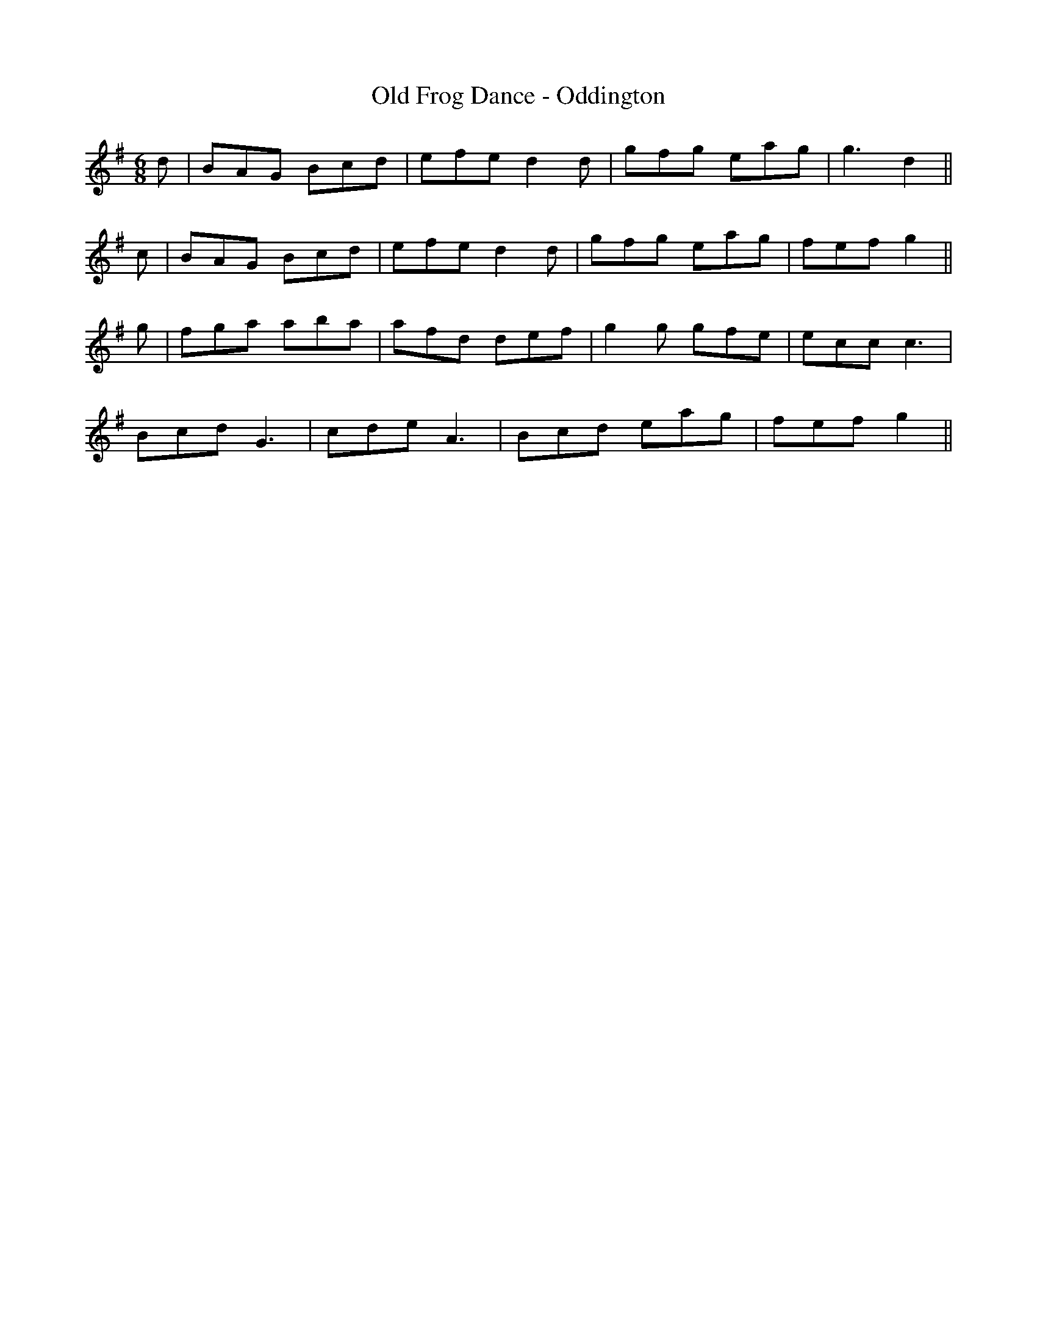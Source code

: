 X:189
T:Old Frog Dance - Oddington
M:6/8
L:1/8
K:G
d | BAG Bcd | efe d2 d | gfg eag | g3 d2 ||
c | BAG Bcd | efe d2 d | gfg eag | fef g2 ||
g | fga aba | afd def | g2 g gfe | ecc c3 |
Bcd G3 | cde A3 | Bcd eag | fef g2 ||
